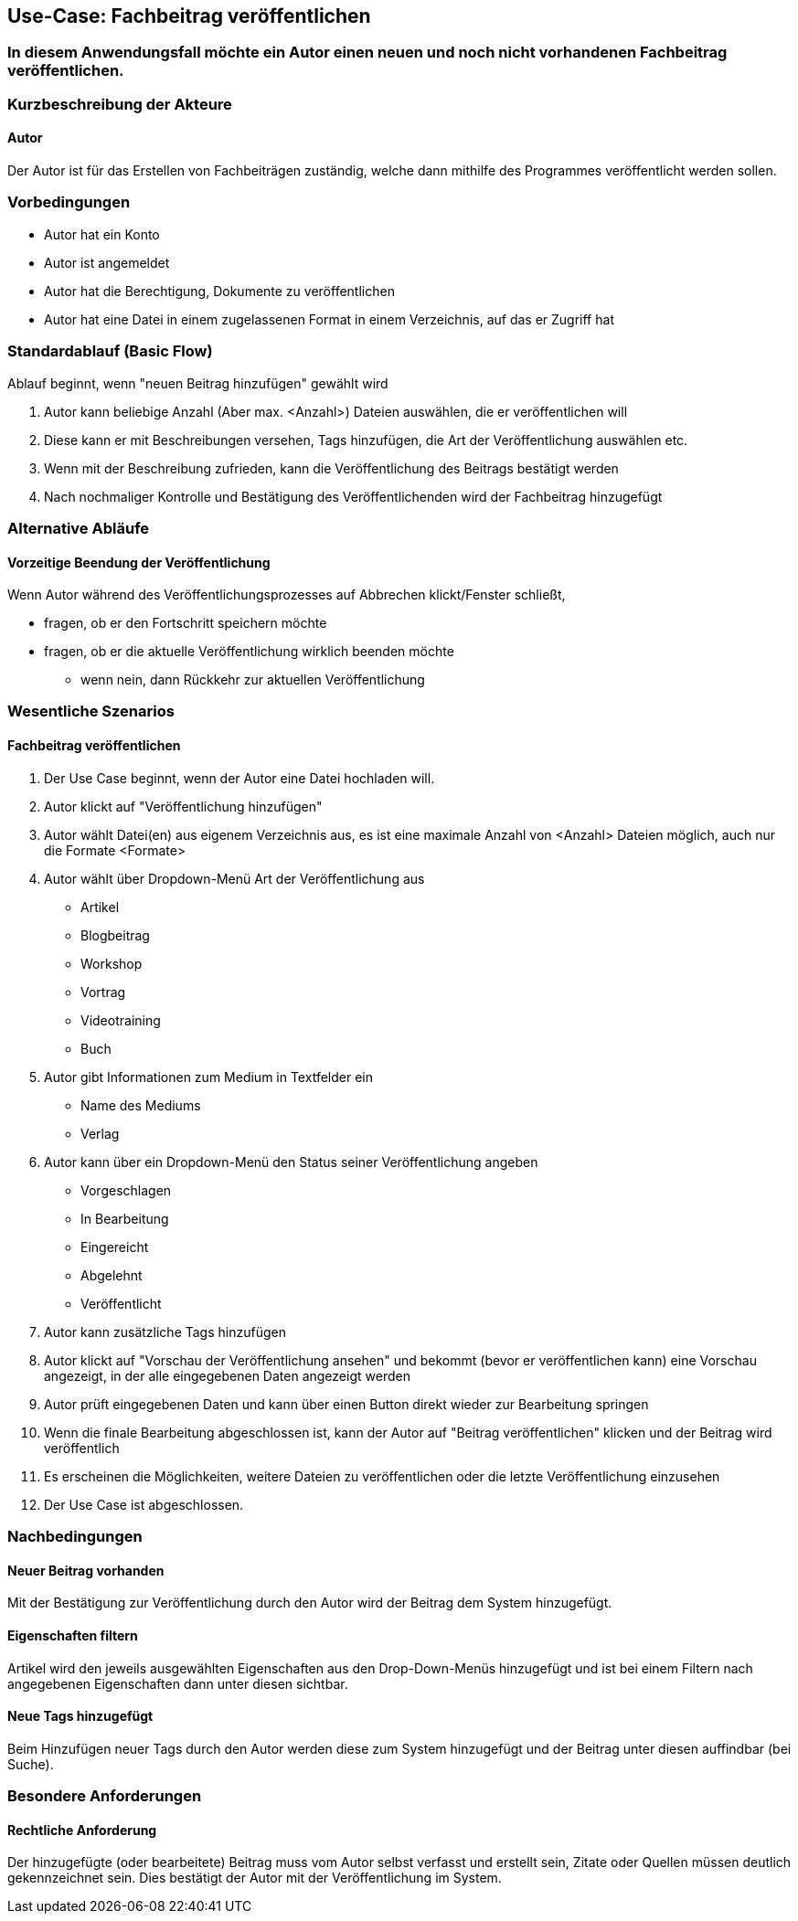 == Use-Case: Fachbeitrag veröffentlichen
===	In diesem Anwendungsfall möchte ein Autor einen neuen und noch nicht vorhandenen Fachbeitrag veröffentlichen.


===	Kurzbeschreibung der Akteure
==== Autor
Der Autor ist für das Erstellen von Fachbeiträgen zuständig, welche dann mithilfe des Programmes veröffentlicht werden sollen.

=== Vorbedingungen
* Autor hat ein Konto 
* Autor ist angemeldet
* Autor hat die Berechtigung, Dokumente zu veröffentlichen 
* Autor hat eine Datei in einem zugelassenen Format in einem Verzeichnis, auf das er Zugriff hat 

=== Standardablauf (Basic Flow)

Ablauf beginnt, wenn "neuen Beitrag hinzufügen" gewählt wird

. Autor kann beliebige Anzahl (Aber max. <Anzahl>) Dateien auswählen, die er veröffentlichen will
. Diese kann er mit Beschreibungen versehen, Tags hinzufügen, die Art der Veröffentlichung auswählen etc.
. Wenn mit der Beschreibung zufrieden, kann die Veröffentlichung des Beitrags bestätigt werden
. Nach nochmaliger Kontrolle und Bestätigung des Veröffentlichenden wird der Fachbeitrag hinzugefügt

=== Alternative Abläufe
//Nutzen Sie alternative Abläufe für Fehlerfälle, Ausnahmen und Erweiterungen zum Standardablauf
==== Vorzeitige Beendung der Veröffentlichung
Wenn Autor während des Veröffentlichungsprozesses auf Abbrechen klickt/Fenster schließt,

* fragen, ob er den Fortschritt speichern möchte
* fragen, ob er die aktuelle Veröffentlichung wirklich beenden möchte
** wenn nein, dann Rückkehr zur aktuellen Veröffentlichung

//=== Unterabläufe (subflows)
//Nutzen Sie Unterabläufe, um wiederkehrende Schritte auszulagern

//==== <Unterablauf 1>
//. <Unterablauf 1, Schritt 1>


=== Wesentliche Szenarios
//Szenarios sind konkrete Instanzen eines Use Case, d.h. mit einem konkreten Akteur und einem konkreten Durchlauf der o.g. Flows. Szenarios können als Vorstufe für die Entwicklung von Flows und/oder zu deren Validierung verwendet werden.
==== Fachbeitrag veröffentlichen
. Der Use Case beginnt, wenn der Autor eine Datei hochladen will.
. Autor klickt auf "Veröffentlichung hinzufügen"
. Autor wählt Datei(en) aus eigenem Verzeichnis aus, es ist eine maximale Anzahl von <Anzahl> Dateien möglich, auch nur die Formate <Formate>
. Autor wählt über Dropdown-Menü Art der Veröffentlichung aus
** Artikel
** Blogbeitrag
** Workshop
** Vortrag
** Videotraining
** Buch
. Autor gibt Informationen zum Medium in Textfelder ein
** Name des Mediums
** Verlag
. Autor kann über ein Dropdown-Menü den Status seiner Veröffentlichung angeben
** Vorgeschlagen
** In Bearbeitung
** Eingereicht
** Abgelehnt
** Veröffentlicht
. Autor kann zusätzliche Tags hinzufügen
. Autor klickt auf "Vorschau der Veröffentlichung ansehen" und bekommt (bevor er veröffentlichen kann) eine Vorschau angezeigt, in der alle eingegebenen Daten angezeigt werden 
. Autor prüft eingegebenen Daten und kann über einen Button direkt wieder zur Bearbeitung springen
. Wenn die finale Bearbeitung abgeschlossen ist, kann der Autor auf "Beitrag veröffentlichen" klicken und der Beitrag wird veröffentlich
. Es erscheinen die Möglichkeiten, weitere Dateien zu veröffentlichen oder die letzte Veröffentlichung einzusehen 
. Der Use Case ist abgeschlossen.

===	Nachbedingungen
//Nachbedingungen beschreiben das Ergebnis des Use Case, z.B. einen bestimmten Systemzustand.
==== Neuer Beitrag vorhanden
Mit der Bestätigung zur Veröffentlichung durch den Autor wird der Beitrag dem System hinzugefügt.

==== Eigenschaften filtern
Artikel wird den jeweils ausgewählten Eigenschaften aus den Drop-Down-Menüs hinzugefügt und ist bei einem Filtern nach angegebenen Eigenschaften dann unter diesen sichtbar. 

==== Neue Tags hinzugefügt
Beim Hinzufügen neuer Tags durch den Autor werden diese zum System hinzugefügt und der Beitrag unter diesen auffindbar (bei Suche).


=== Besondere Anforderungen
//Besondere Anforderungen können sich auf nicht-funktionale Anforderungen wie z.B. einzuhaltende Standards, Qualitätsanforderungen oder Anforderungen an die Benutzeroberfläche beziehen.
==== Rechtliche Anforderung
Der hinzugefügte (oder bearbeitete) Beitrag muss vom Autor selbst verfasst und erstellt sein, Zitate oder Quellen müssen deutlich gekennzeichnet sein. Dies bestätigt der Autor mit der Veröffentlichung im System.
